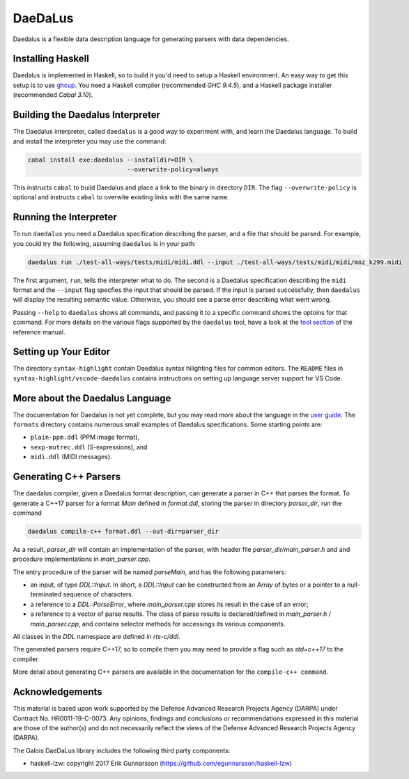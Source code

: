 DaeDaLus
========

Daedalus is a flexible data description language for generating parsers
with data dependencies.


Installing Haskell
------------------

Daedalus is implemented in Haskell, so to build it you'd need to setup
a Haskell environment.  An easy way to get this setup is to use ghcup_.
You need a Haskell compiler (recommended `GHC 9.4.5`), and a Haskell package
installer (recommended `Cabal 3.10`).

.. _ghcup: https://www.haskell.org/ghcup/


Building the Daedalus Interpreter
---------------------------------

The Daedalus interpreter, called ``daedalus`` is a good way to experiment
with, and learn the Daedalus language.  To build and install the interpreter
you may use the command:

.. code-block:: bash

    cabal install exe:daedalus --installdir=DIR \
                               --overwrite-policy=always

This instructs ``cabal`` to build Daedalus and place a link to the binary
in directory ``DIR``.  The flag ``--overwrite-policy`` is optional and
instructs ``cabal`` to overwite existing links with the same name.


Running the Interpreter
-----------------------

To run ``daedalus`` you need a Daedalus specification describing the
parser, and a file that should be parsed.  For example, you could try
the following, assuming ``daedalus`` is in your path:

.. code-block:: bash

  daedalus run ./test-all-ways/tests/midi/midi.ddl --input ./test-all-ways/tests/midi/midi/moz_k299.midi

The first argument, ``run``, tells the interpreter what to do.
The second is a Daedalus specification describing the ``midi``
format and the ``--input`` flag specfies the input that should be parsed.
If the input is parsed successfully, then ``daedalus`` will display the
resulting semantic value.  Otherwise, you should see a parse error describing
what went wrong.

Passing ``--help`` to ``daedalus`` shows all commands, and passing it to
a specific command shows the optoins for that command.  For more details
on the various flags supported by the ``daedalus`` tool, have a look at
the `tool section`_ of the reference manual.

.. _`tool section`: https://galoisinc.github.io/daedalus/tool-docs/index.html


Setting up Your Editor
----------------------

The directory ``syntax-highlight`` contain Daedalus syntax hilighting
files for common editors.  The ``README`` files in
``syntax-highlight/vscode-daedalus`` contains instructions on setting up
language server support for VS Code.


More about the Daedalus Language
---------------------------------

The documentation for Daedalus is not yet complete, but you may read
more about the language in the `user guide`_. The ``formats`` directory
contains numerous small examples of Daedalus specifications.  Some starting
points are:

* ``plain-ppm.ddl`` (PPM image format),
* ``sexp-mutrec.ddl`` (S-expressions), and
* ``midi.ddl`` (MIDI messages).

.. _`user guide`: https://galoisinc.github.io/daedalus/

Generating C++ Parsers
----------------------

The daedalus compiler, given a Daedalus format description, can
generate a parser in C++ that parses the format. To generate a C++17
parser for a format `Main` defined in `format.ddl`, storing the parser
in directory `parser_dir`, run the command

.. code-block:: bash

   daedalus compile-c++ format.ddl --out-dir=parser_dir

As a result, `parser_dir` will contain an implementation of the
parser, with header file `parser_dir/main_parser.h` and and procedure
implementations in `main_parser.cpp`.

The entry procedure of the parser will be named `parseMain`, and has
the following parameters:

* an input, of type `DDL::Input`. In short, a `DDL::Input` can be constructed
  from an `Array` of bytes or a pointer to a null-terminated sequence
  of characters.
* a reference to a `DDL::ParseError`, where `main_parser.cpp` stores
  its result in the case of an error;
* a reference to a vector of parse results. The class of parse results is declared/defined in `main_parser.h` / `main_parser.cpp`, and contains selector methods for accessings its various components.

All classes in the `DDL` namespace are defined in `rts-c/ddl`.

The generated parsers require C++17, so to compile them you may need
to provide a flag such as `std=c++17` to the compiler.

More detail about generating C++ parsers are available in the documentation
for the ``compile-c++ command``.

.. _`compile-c++ command`: https://galoisinc.github.io/daedalus/tool-docs/daedalus.html#command-compile-c

Acknowledgements
----------------

This material is based upon work supported by the Defense Advanced Research 
Projects Agency (DARPA) under Contract No. HR0011-19-C-0073. Any opinions, 
findings and conclusions or recommendations expressed in this material are 
those of the author(s) and do not necessarily reflect the views of the Defense 
Advanced Research Projects Agency (DARPA).

The Galois DaeDaLus library includes the following third party components:

* haskell-lzw: copyright 2017 Erik Gunnarsson (https://github.com/egunnarsson/haskell-lzw)
